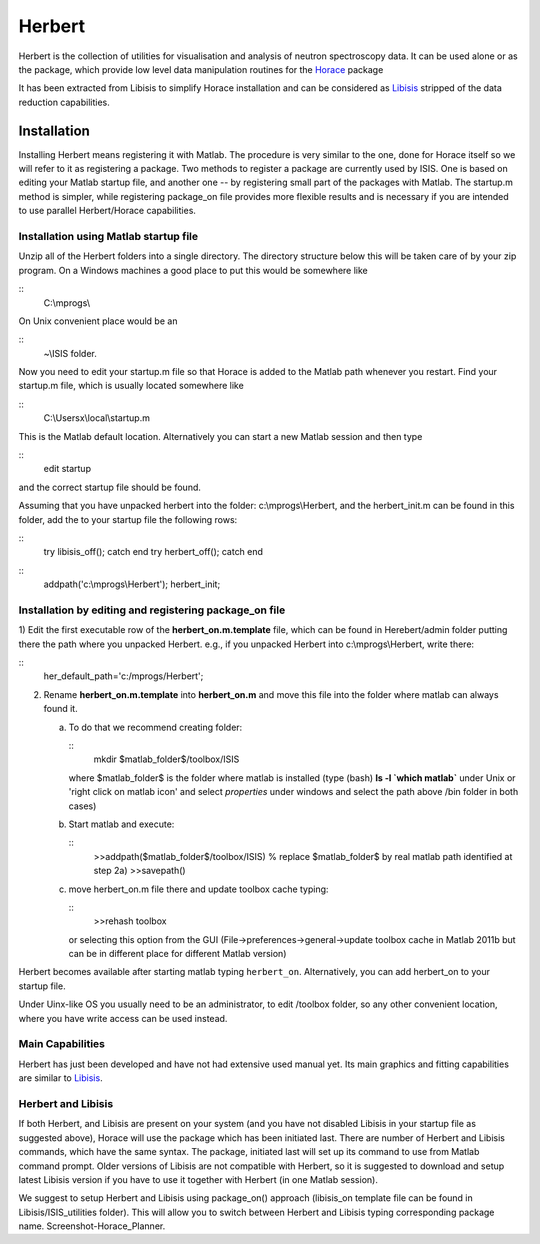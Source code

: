 #######
Herbert
#######

Herbert is the collection of utilities for visualisation and analysis of neutron spectroscopy data. It can be used alone or as the package, which provide low level data manipulation routines for the `Horace <http://horace.isis.rl.ac.uk/Main_Page>`__ package


It has been extracted from Libisis to simplify Horace installation and can be considered as `Libisis <http://www.libisis.org/Main_Page>`__ stripped of the data reduction capabilities.

Installation
************

Installing Herbert means registering it with Matlab. The procedure is very similar to the one, done for Horace itself so we will refer to it as registering a package. Two methods to register a package are currently used by ISIS. One is based on editing your Matlab startup file, and another one -- by registering small part of the packages with Matlab. The startup.m method is simpler, while registering package_on file provides more flexible results and is necessary if you are intended to use parallel Herbert/Horace capabilities.


Installation using Matlab startup file
======================================

Unzip all of the Herbert folders into a single directory. The directory structure below this will be taken care of by your zip program. On a Windows machines a good place to put this would be somewhere like

::
   C:\\mprogs\\


On Unix convenient place would be an

::
   ~\\ISIS folder.


Now you need to edit your startup.m file so that Horace is added to the Matlab path whenever you restart. Find your startup.m file, which is usually located somewhere like

::
   C:\\Usersx\\local\\startup.m


This is the Matlab default location. Alternatively you can start a new Matlab session and then type

::
   edit startup


and the correct startup file should be found.

Assuming that you have unpacked herbert into the folder: c:\\mprogs\\Herbert, and the herbert_init.m can be found in this folder, add the to your startup file the following rows:

::
   try
   libisis_off();
   catch
   end
   try
   herbert_off();
   catch
   end

::
   addpath('c:\\mprogs\\Herbert');
   herbert_init;


Installation by editing and registering package_on file
=======================================================

1) Edit the first executable row of the **herbert_on.m.template** file, which can be found in Herebert/admin folder putting there the path where you unpacked Herbert. e.g., if you unpacked Herbert into c:\\mprogs\\Herbert,
write there:

::
   her_default_path='c:/mprogs/Herbert';

2) Rename **herbert_on.m.template** into **herbert_on.m** and move this file into the folder where matlab can always found it.

   a) To do that we recommend creating folder:

      ::
	 mkdir $matlab_folder$/toolbox/ISIS

      where $matlab_folder$ is the folder where matlab is installed (type (bash) **ls -l \`which matlab\`** under Unix or 'right click on matlab icon' and select *properties* under windows and select the path above /bin folder in both cases)

   b) Start matlab and execute:

      ::
	 >>addpath($matlab_folder$/toolbox/ISIS) % replace $matlab_folder$ by real matlab path identified at step 2a)
	 >>savepath()

   c) move herbert_on.m file there and update toolbox cache typing:

      ::
	 >>rehash toolbox

      or selecting this option from the GUI (File->preferences->general->update toolbox cache in Matlab 2011b but can be in different place for different Matlab version)

Herbert becomes available after starting matlab typing ``herbert_on``. Alternatively, you can add herbert_on to your startup file.

Under Uinx-like OS you usually need to be an administrator, to edit /toolbox folder, so any other convenient location, where you have write access can be used instead.


Main Capabilities
=================

Herbert has just been developed and have not had extensive used manual yet. Its main graphics and fitting capabilities are similar to `Libisis <http://www.libisis.org/>`__.


Herbert and Libisis
===================

If both Herbert, and Libisis are present on your system (and you have not disabled Libisis in your startup file as suggested above), Horace will use the package which has been initiated last. There are number of Herbert and Libisis commands, which have the same syntax. The package, initiated last will set up its command to use from Matlab command prompt. Older versions of Libisis are not compatible with Herbert, so it is suggested to download and setup latest Libisis version if you have to use it together with Herbert (in one Matlab session).

We suggest to setup Herbert and Libisis using package_on() approach (libisis_on template file can be found in Libisis/ISIS_utilities folder). This will allow you to switch between Herbert and Libisis typing corresponding package name. Screenshot-Horace_Planner.
